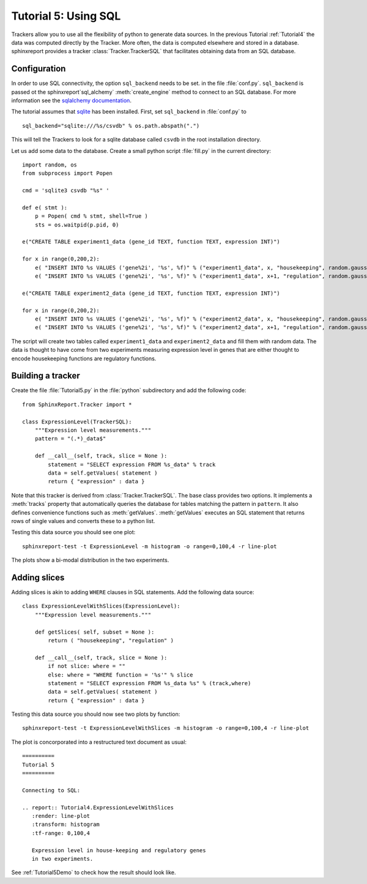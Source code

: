 .. _Tutorial5:

======================
Tutorial 5: Using SQL
======================

Trackers allow you to use all the flexibility of python to generate
data sources. In the previous Tutorial :ref:`Tutorial4` the data
was computed directly by the Tracker. More often, the data is computed
elsewhere and stored in a database. sphinxreport provides a
tracker :class:`Tracker.TrackerSQL` that facilitates obtaining data
from an SQL database.

Configuration
=============

In order to use SQL connectivity, the option ``sql_backend`` needs to be set.
in the file :file:`conf.py`. ``sql_backend`` is passed ot the 
sphinxreport`sql_alchemy` :meth:`create_engine` method to connect to an SQL database. 
For more information see the `sqlalchemy documentation <http://www.sqlalchemy.org/docs/04/dbengine.html>`_.

The tutorial assumes that `sqlite <http://www.sqlite.org/>`_ has been installed. 
First, set ``sql_backend`` in :file:`conf.py` to ::

   sql_backend="sqlite:///%s/csvdb" % os.path.abspath(".")

This will tell the Trackers to look for a sqlite database called ``csvdb`` in
the root installation directory.

Let us add some data to the database. Create a small python script :file:`fill.py`
in the current directory::

    import random, os
    from subprocess import Popen

    cmd = 'sqlite3 csvdb "%s" '

    def e( stmt ):
	p = Popen( cmd % stmt, shell=True )
	sts = os.waitpid(p.pid, 0)

    e("CREATE TABLE experiment1_data (gene_id TEXT, function TEXT, expression INT)")

    for x in range(0,200,2):
	e( "INSERT INTO %s VALUES ('gene%2i', '%s', %f)" % ("experiment1_data", x, "housekeeping", random.gauss( 40, 5)) )
	e( "INSERT INTO %s VALUES ('gene%2i', '%s', %f)" % ("experiment1_data", x+1, "regulation", random.gauss( 10, 5)) )

    e("CREATE TABLE experiment2_data (gene_id TEXT, function TEXT, expression INT)")

    for x in range(0,200,2):
	e( "INSERT INTO %s VALUES ('gene%2i', '%s', %f)" % ("experiment2_data", x, "housekeeping", random.gauss( 50, 5)) )
	e( "INSERT INTO %s VALUES ('gene%2i', '%s', %f)" % ("experiment2_data", x+1, "regulation", random.gauss( 20, 5)) )

The script will create two tables called ``experiment1_data`` and
``experiment2_data`` and fill them with random data. The data is thought
to have come from two experiments measuring expression level in genes
that are either thought to encode housekeeping functions are regulatory
functions.

Building a tracker
==================

Create the file :file:`Tutorial5.py` in the :file:`python` subdirectory and add 
the following code::

    from SphinxReport.Tracker import *

    class ExpressionLevel(TrackerSQL):
	"""Expression level measurements."""
	pattern = "(.*)_data$"

	def __call__(self, track, slice = None ):
	    statement = "SELECT expression FROM %s_data" % track
	    data = self.getValues( statement )
	    return { "expression" : data }

Note that this tracker is derived from :class:`Tracker.TrackerSQL`. The base
class provides two options. It implements a :meth:`tracks` property that
automatically queries the database for tables matching the pattern 
in ``pattern``. It also defines convenience functions such as :meth:`getValues`.
:meth:`getValues` executes an SQL statement that returns rows of single
values and converts these to a python list.

Testing this data source you should see one plot::

   sphinxreport-test -t ExpressionLevel -m histogram -o range=0,100,4 -r line-plot

The plots show a bi-modal distribution in the two experiments.

Adding slices
=============

Adding slices is akin to adding ``WHERE`` clauses in SQL statements. Add the 
following data source::

    class ExpressionLevelWithSlices(ExpressionLevel):
	"""Expression level measurements."""

	def getSlices( self, subset = None ):
	    return ( "housekeeping", "regulation" )

	def __call__(self, track, slice = None ):
	    if not slice: where = ""
	    else: where = "WHERE function = '%s'" % slice
	    statement = "SELECT expression FROM %s_data %s" % (track,where)
	    data = self.getValues( statement )
	    return { "expression" : data }

Testing this data source you should now see two plots by function::

   sphinxreport-test -t ExpressionLevelWithSlices -m histogram -o range=0,100,4 -r line-plot

The plot is concorporated into a restructured text document as usual::

   ==========
   Tutorial 5
   ==========

   Connecting to SQL:

   .. report:: Tutorial4.ExpressionLevelWithSlices
      :render: line-plot
      :transform: histogram
      :tf-range: 0,100,4

      Expression level in house-keeping and regulatory genes
      in two experiments.

See :ref:`Tutorial5Demo` to check how the result should look like.



